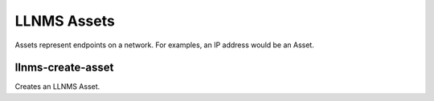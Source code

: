 .. _llnms_asset_main:

LLNMS Assets
============

Assets represent endpoints on a network.  For examples, an IP address
would be an Asset.


llnms-create-asset
------------------

Creates an LLNMS Asset. 


